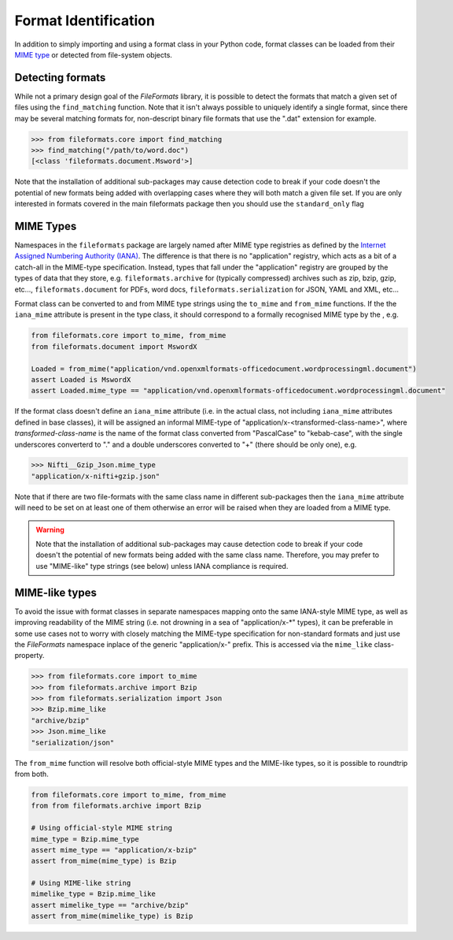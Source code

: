 Format Identification
=====================

In addition to simply importing and using a format class in your Python code, format classes
can be loaded from their `MIME type`_ or detected from
file-system objects.


Detecting formats
-----------------

While not a primary design goal of the *FileFormats* library, it is
possible to detect the formats that match a given set of files using the ``find_matching``
function. Note that it isn't always possible to uniquely identify a single format, since
there may be several matching formats for, non-descript binary file formats that use the
".dat" extension for example.

.. code-block::

    >>> from fileformats.core import find_matching
    >>> find_matching("/path/to/word.doc")
    [<class 'fileformats.document.Msword'>]

Note that the installation of additional sub-packages may cause detection code to
break if your code doesn't the potential of new formats being added with overlapping
cases where they will both match a given file set. If you are only interested in
formats covered in the main fileformats package then you should use the ``standard_only``
flag


MIME Types
----------

Namespaces in the ``fileformats`` package are largely named after MIME type registries
as defined by the `Internet Assigned Numbering Authority (IANA) <https://www.iana_mime.org/assignments/media-types/media-types.xhtml>`__.
The difference is that there is no "application" registry, which acts as a
bit of a catch-all in the MIME-type specification. Instead, types that
fall under the "application" registry are grouped by the types of data that they
store, e.g. ``fileformats.archive`` for (typically compressed) archives such as
zip, bzip, gzip, etc..., ``fileformats.document`` for PDFs, word docs,
``fileformats.serialization`` for JSON, YAML and XML, etc...

Format class can be converted to and from MIME type strings using the ``to_mime`` and
``from_mime`` functions. If the the ``iana_mime`` attribute
is present in the type class, it should correspond to a formally recognised MIME type
by the , e.g.

.. code-block:: python

    from fileformats.core import to_mime, from_mime
    from fileformats.document import MswordX

    Loaded = from_mime("application/vnd.openxmlformats-officedocument.wordprocessingml.document")
    assert Loaded is MswordX
    assert Loaded.mime_type == "application/vnd.openxmlformats-officedocument.wordprocessingml.document"

If the format class doesn't define an ``iana_mime`` attribute (i.e. in the actual class,
not including ``iana_mime`` attributes defined in base classes), it will be assigned an informal
MIME-type of "application/x-<transformed-class-name>", where *transformed-class-name*
is the name of the format class converted from "PascalCase" to "kebab-case", with the
single underscores converterd to "." and a double underscores converted to "+" (there
should be only one), e.g.

.. code-block::

    >>> Nifti__Gzip_Json.mime_type
    "application/x-nifti+gzip.json"

Note that if there are two file-formats with the same class name in different sub-packages
then the ``iana_mime`` attribute will need to be set on at least one of them otherwise an
error will be raised when they are loaded from a MIME type.

.. warning::
    Note that the installation of additional sub-packages may cause detection code to
    break if your code doesn't the potential of new formats being added with the same
    class name. Therefore, you may prefer to use "MIME-like" type strings (see below)
    unless IANA compliance is required.


MIME-like types
---------------

To avoid the issue with format classes in separate namespaces mapping onto the same
IANA-style MIME type, as well as improving readability of the MIME string (i.e. not
drowning in a sea of "application/x-\*" types), it can be preferable in some use cases
not to worry with closely matching the MIME-type specification for non-standard formats
and just use the *FileFormats* namespace inplace of the generic "application/x-" prefix.
This is accessed via the ``mime_like`` class-property.

.. code-block::

    >>> from fileformats.core import to_mime
    >>> from fileformats.archive import Bzip
    >>> from fileformats.serialization import Json
    >>> Bzip.mime_like
    "archive/bzip"
    >>> Json.mime_like
    "serialization/json"

The ``from_mime`` function will resolve both official-style MIME types and the MIME-like
types, so it is possible to roundtrip from both.

.. code-block:: python

    from fileformats.core import to_mime, from_mime
    from from fileformats.archive import Bzip

    # Using official-style MIME string
    mime_type = Bzip.mime_type
    assert mime_type == "application/x-bzip"
    assert from_mime(mime_type) is Bzip

    # Using MIME-like string
    mimelike_type = Bzip.mime_like
    assert mimelike_type == "archive/bzip"
    assert from_mime(mimelike_type) is Bzip


.. _`MIME type`: https://www.iana_mime.org/assignments/media-types/media-types.xhtml
